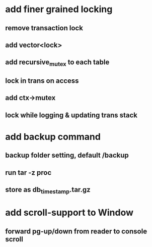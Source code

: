 * add finer grained locking
** remove transaction lock
** add vector<lock>
** add recursive_mutex to each table
** lock in trans on access
** add ctx->mutex
** lock while logging & updating trans stack
* add backup command
** backup folder setting, default /backup
** run tar -z proc
** store as db_timestamp.tar.gz
* add scroll-support to Window
** forward pg-up/down from reader to console scroll
